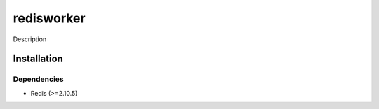 redisworker
===========
Description

Installation
------------

Dependencies
~~~~~~~~~~~~

- Redis (>=2.10.5)
